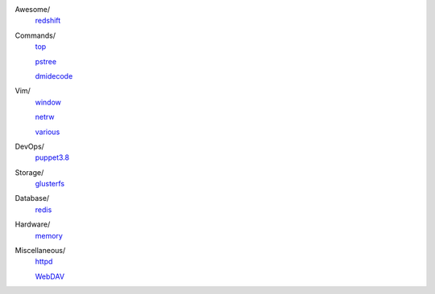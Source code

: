 ..
    Awesome
        ./notes/awesome/redshift.rst
    Commands
        ./notes/commands/top.rst
        ./notes/commands/pstree.rst
        ./notes/commands/dmidecode.rst
    Vim
        ./notes/vim/netrw.rst
        ./notes/vim/window.rst
        ./notes/vim/various.rst
    DevOps/
        ./notes/devops/puppet38.rst
    Storage
        ./notes/storage/glusterfs.rst
    Database
        ./notes/database/redis.rst
    Hardware
        ./notes/hardware/memory.rst
    Miscellaneous
        ./notes/miscellane ous/httpd.rst
        ./notes/miscellaneous/webdav.rst
    NS
        ./notes/ns/contentsrv.rst
    TODO
        ./notes/coreutils/seq.rst

        https://wiki.archlinux.org/index.php/XScreenSaver
        https://wiki.archlinux.org/index.php/Backlight

Awesome/
    `redshift </notes/awesome/redshift.html>`_

Commands/
    `top </notes/commands/top.html>`_

    `pstree </notes/commands/pstree.html>`_

    `dmidecode </notes/commands/dmidecode.html>`_

Vim/
    `window </notes/vim/window.html>`_

    `netrw </notes/vim/netrw.html>`_ 

    `various </notes/vim/various.html>`_

DevOps/
    `puppet3.8 </notes/devops/puppet38.html>`_

Storage/
    `glusterfs </notes/storage/glusterfs.html>`_

Database/
    `redis </notes/database/redis.html>`_

Hardware/
    `memory </notes/hardware/memory.html>`_

Miscellaneous/
    `httpd </notes/miscellaneous/httpd.html>`_

    `WebDAV </notes/miscellaneous/webdav.html>`_

